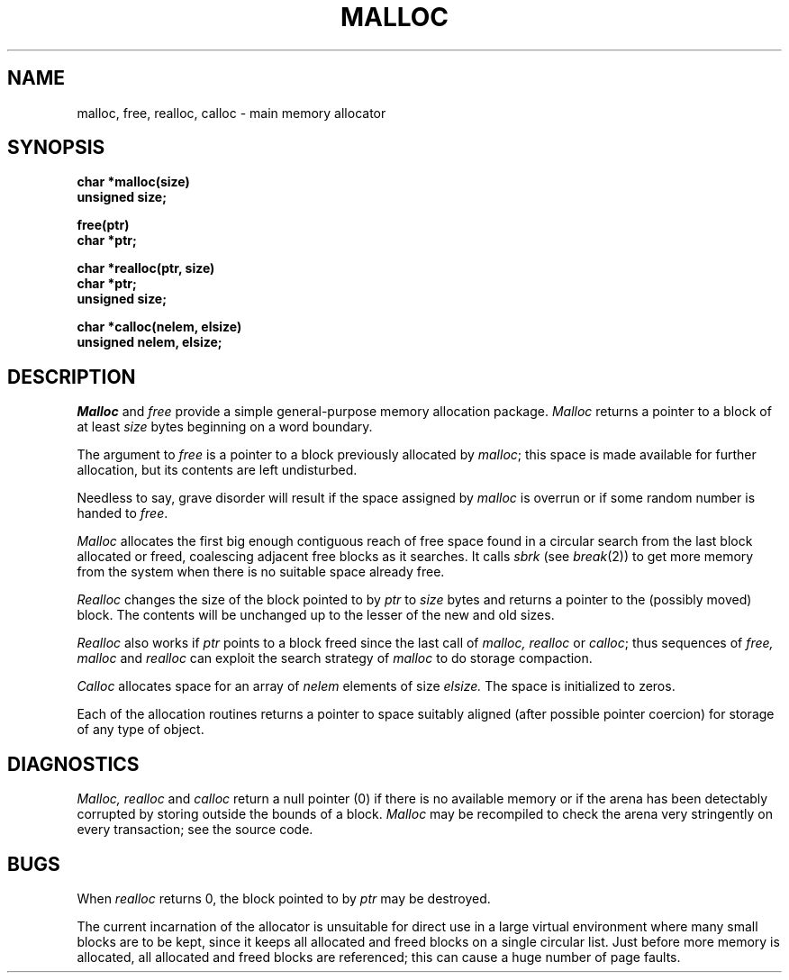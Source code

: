 .TH MALLOC 3 
.UC 4
.SH NAME
malloc, free, realloc, calloc \- main memory allocator
.SH SYNOPSIS
.nf
.B char *malloc(size)
.B unsigned size;
.PP
.B free(ptr)
.B char *ptr;
.PP
.B char *realloc(ptr, size)
.B char *ptr;
.B unsigned size;
.PP
.B char *calloc(nelem, elsize)
.B unsigned nelem, elsize;
.fi
.SH DESCRIPTION
.I Malloc
and
.I free
provide a simple general-purpose memory allocation package.
.I Malloc
returns a pointer to a block of at least
.I size
bytes beginning on a word boundary.
.PP
The argument to
.I free
is a pointer to a block previously allocated by
.IR malloc ;
this space is made available for further allocation,
but its contents are left undisturbed.
.PP
Needless to say, grave disorder will result if the space
assigned by
.I malloc
is overrun or if some random number is handed to
.IR free .
.PP
.I Malloc
allocates the first big enough contiguous reach of
free space
found in a circular search from the last 
block allocated or freed,
coalescing adjacent free blocks as it searches.
It calls
.I sbrk
(see
.IR break (2))
to get more memory from the system when there is no
suitable space already free.
.PP
.I Realloc
changes the size of the block pointed to by
.I ptr
to
.I size
bytes and returns a pointer to the (possibly moved)
block.
The contents will be unchanged up to the
lesser of the new and old sizes.
.PP
.I Realloc
also works if
.I ptr
points to a block freed since the last call of
.I malloc, realloc
or
.IR calloc ;
thus sequences of
.I free, malloc
and
.I realloc
can exploit the search strategy of
.I malloc
to do storage compaction.
.PP
.I Calloc
allocates space for
an array of
.I nelem
elements of size
.I elsize.
The space is initialized to zeros.
.PP
Each of the allocation routines returns a pointer
to space suitably aligned (after possible pointer coercion)
for storage of any type of object.
.SH DIAGNOSTICS
.I Malloc, realloc
and
.I calloc
return a null pointer (0) if there is no available memory
or if the arena has been detectably corrupted by storing outside the bounds
of a block.
.I Malloc
may be recompiled to check the arena very stringently
on every transaction;
see the source code.
.SH BUGS
When
.I realloc
returns 0,
the block
pointed to by
.I ptr
may be destroyed.
.PP
The current incarnation of the allocator is unsuitable for direct use in
a large virtual environment where many small blocks are to be kept, since
it keeps all allocated and freed blocks on a single circular list.  Just
before more memory is allocated, all allocated and freed blocks are
referenced; this can cause a huge number of page faults.
